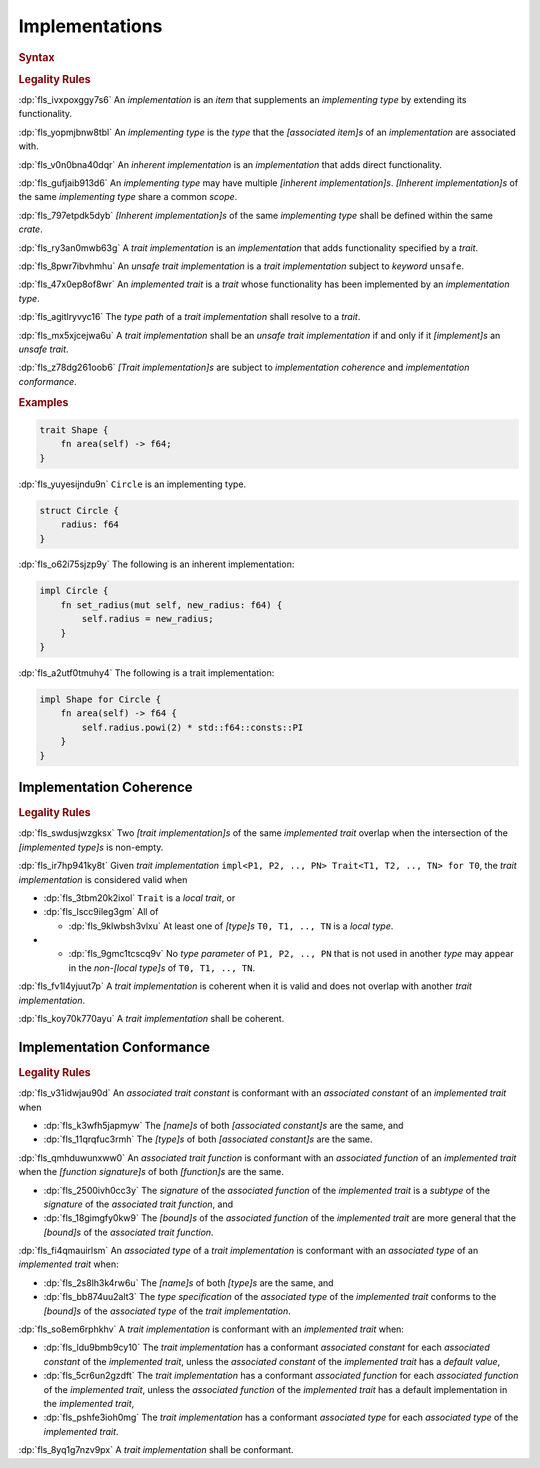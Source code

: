 .. SPDX-License-Identifier: MIT OR Apache-2.0
   SPDX-FileCopyrightText: Critical Section GmbH

.. default-domain:: spec

Implementations
===============

.. rubric:: Syntax

.. syntax::

   Implementation ::=
       InherentImplementation
     | TraitImplementation

   InherentImplementation ::=
       $$impl$$ GenericParameterList? ImplementingType WhereClause? $${$$
         InnerAttributeOrDoc*
         AssociatedItem*
       $$}$$

   TraitImplementation ::=
       $$unsafe$$? $$impl$$ GenericParameterList? $$!$$? ImplementedTrait $$for$$ ImplementingType WhereClause? $${$$
         InnerAttributeOrDoc*
         AssociatedItem*
       $$}$$

   ImplementingType ::=
       TypeSpecification

   ImplementedTrait ::=
       TypePath

.. rubric:: Legality Rules

:dp:`fls_ivxpoxggy7s6`
An :t:`implementation` is an :t:`item` that supplements an :t:`implementing
type` by extending its functionality.

:dp:`fls_yopmjbnw8tbl`
An :t:`implementing type` is the :t:`type` that the :t:`[associated item]s` of
an :t:`implementation` are associated with.

:dp:`fls_v0n0bna40dqr`
An :t:`inherent implementation` is an :t:`implementation` that adds direct
functionality.

:dp:`fls_gufjaib913d6`
An :t:`implementing type` may have multiple :t:`[inherent implementation]s`.
:t:`[Inherent implementation]s` of the same :t:`implementing type` share a
common :t:`scope`.

:dp:`fls_797etpdk5dyb`
:t:`[Inherent implementation]s` of the same :t:`implementing type` shall be
defined within the same :t:`crate`.

:dp:`fls_ry3an0mwb63g`
A :t:`trait implementation` is an :t:`implementation` that adds functionality
specified by a :t:`trait`.

:dp:`fls_8pwr7ibvhmhu`
An :t:`unsafe trait implementation` is a :t:`trait implementation` subject to
:t:`keyword` ``unsafe``.

:dp:`fls_47x0ep8of8wr`
An :t:`implemented trait` is a :t:`trait` whose functionality has been
implemented by an :t:`implementation type`.

:dp:`fls_agitlryvyc16`
The :t:`type path` of a :t:`trait implementation` shall resolve to a :t:`trait`.

:dp:`fls_mx5xjcejwa6u`
A :t:`trait implementation` shall be an :t:`unsafe trait implementation` if and
only if it :t:`[implement]s` an :t:`unsafe trait`.

:dp:`fls_z78dg261oob6`
:t:`[Trait implementation]s` are subject to :t:`implementation coherence` and
:t:`implementation conformance`.

.. rubric:: Examples

.. code-block:: text

   trait Shape {
       fn area(self) -> f64;
   }

:dp:`fls_yuyesijndu9n`
``Circle`` is an implementing type.

.. code-block:: text

   struct Circle {
       radius: f64
   }

:dp:`fls_o62i75sjzp9y`
The following is an inherent implementation:

.. code-block:: text

   impl Circle {
       fn set_radius(mut self, new_radius: f64) {
           self.radius = new_radius;
       }
   }

:dp:`fls_a2utf0tmuhy4`
The following is a trait implementation:

.. code-block:: text

   impl Shape for Circle {
       fn area(self) -> f64 {
           self.radius.powi(2) * std::f64::consts::PI
       }
   }

Implementation Coherence
------------------------

.. rubric:: Legality Rules

:dp:`fls_swdusjwzgksx`
Two :t:`[trait implementation]s` of the same :t:`implemented trait` overlap when
the intersection of the :t:`[implemented type]s` is non-empty.

:dp:`fls_ir7hp941ky8t`
Given :t:`trait implementation` ``impl<P1, P2, .., PN> Trait<T1, T2, .., TN> for
T0``, the :t:`trait implementation` is considered valid when

* :dp:`fls_3tbm20k2ixol`
  ``Trait`` is a :t:`local trait`, or

* :dp:`fls_lscc9ileg3gm`
  All of

  * :dp:`fls_9klwbsh3vlxu`
    At least one of :t:`[type]s` ``T0, T1, .., TN`` is a :t:`local type`.

* * :dp:`fls_9gmc1tcscq9v`
    No :t:`type parameter` of ``P1, P2, .., PN`` that is not used in another
    :t:`type` may appear in the :t:`non-[local type]s` of ``T0, T1, .., TN``.

:dp:`fls_fv1l4yjuut7p`
A :t:`trait implementation` is coherent when it is valid and does not overlap
with another :t:`trait implementation`.

:dp:`fls_koy70k770ayu`
A :t:`trait implementation` shall be coherent.

Implementation Conformance
--------------------------

.. rubric:: Legality Rules

:dp:`fls_v31idwjau90d`
An :t:`associated trait constant` is conformant with an :t:`associated constant`
of an :t:`implemented trait` when

* :dp:`fls_k3wfh5japmyw`
  The :t:`[name]s` of both :t:`[associated constant]s` are the same, and

* :dp:`fls_11qrqfuc3rmh`
  The :t:`[type]s` of both :t:`[associated constant]s` are the same.

:dp:`fls_qmhduwunxww0`
An :t:`associated trait function` is conformant with an :t:`associated function`
of an :t:`implemented trait` when the :t:`[function signature]s` of both
:t:`[function]s` are the same.

* :dp:`fls_2500ivh0cc3y`
  The :t:`signature` of the :t:`associated function` of the :t:`implemented
  trait` is a :t:`subtype` of the :t:`signature` of the :t:`associated trait
  function`, and

* :dp:`fls_18gimgfy0kw9`
  The :t:`[bound]s` of the :t:`associated function` of the :t:`implemented
  trait` are more general that the :t:`[bound]s` of the :t:`associated trait
  function`.

:dp:`fls_fi4qmauirlsm`
An :t:`associated type` of a :t:`trait implementation` is conformant with an
:t:`associated type` of an :t:`implemented trait` when:

* :dp:`fls_2s8lh3k4rw6u`
  The :t:`[name]s` of both :t:`[type]s` are the same, and

* :dp:`fls_bb874uu2alt3`
  The :t:`type specification` of the :t:`associated type` of the :t:`implemented
  trait` conforms to the :t:`[bound]s` of the :t:`associated type` of the
  :t:`trait implementation`.

:dp:`fls_so8em6rphkhv`
A :t:`trait implementation` is conformant with an :t:`implemented trait` when:

* :dp:`fls_ldu9bmb9cy10`
  The :t:`trait implementation` has a conformant :t:`associated constant`
  for each :t:`associated constant` of the :t:`implemented trait`, unless the
  :t:`associated constant` of the :t:`implemented trait` has a :t:`default
  value`,

* :dp:`fls_5cr6un2gzdft`
  The :t:`trait implementation` has a conformant :t:`associated function`
  for each :t:`associated function` of the :t:`implemented trait`, unless
  the :t:`associated function` of the :t:`implemented trait` has a default
  implementation in the :t:`implemented trait`,

* :dp:`fls_pshfe3ioh0mg`
  The :t:`trait implementation` has a conformant :t:`associated type` for each
  :t:`associated type` of the :t:`implemented trait`.

:dp:`fls_8yq1g7nzv9px`
A :t:`trait implementation` shall be conformant.

